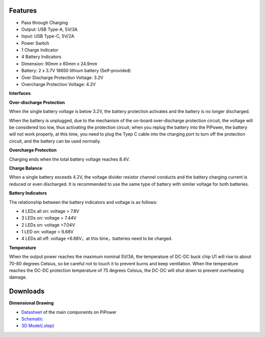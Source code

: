Features
===============

* Pass through Charging
* Output: USB Type-A, 5V/3A
* Input: USB Type-C, 5V/2A
* Power Switch
* 1 Charge Indicator
* 4 Battery Indicators
* Dimension: 90mm x 60mm x 24.9mm
* Battery: 2 x 3.7V 18650 lithium battery (Self-provided)
* Over Discharge Protection Voltage: 3.2V
* Overcharge Protection Voltage: 4.2V

**Interfaces**

.. image:: img/media2.png

**Over-discharge Protection**

When the single battery voltage is below 3.2V, the battery protection activates and the battery is no longer discharged.

When the battery is unplugged, due to the mechanism of the on-board over-discharge protection circuit, the voltage will be considered too low, thus activating the protection circuit; when you replug the battery into the PiPower, the battery will not work properly, at this time, you need to plug the Tyep C cable into the charging port to turn off the protection circuit, and the battery can be used normally.

**Overcharge Protection**

Charging ends when the total battery voltage reaches 8.4V.

**Charge Balance**

When a single battery exceeds 4.2V, the voltage divider resistor channel conducts and the battery charging current is reduced or even discharged. 
It is recommended to use the same type of battery with similar voltage for both batteries.

**Battery Indicators**

The relationship between the battery indicators and voltage is as follows:

* 4 LEDs all on: voltage > 7.8V
* 3 LEDs on: voltage > 7.44V
* 2 LEDs on: voltage >7.04V
* 1 LED on: voltage > 6.68V
* 4 LEDs all off: voltage <6.68V，at this time，batteries need to be charged.

**Temperature**

When the output power reaches the maximum nominal 5V/3A, the temperature of DC-DC buck chip U1 will rise to about 70-80 degrees Celsius, so be careful not to touch it to prevent burns and keep ventilation. When the temperature reaches the DC-DC protection temperature of 75 degrees Celsius, the DC-DC will shut down to prevent overheating damage.

Downloads
============

**Dimensional Drawing**

.. image:: img/dimension.png

* `Datasheet <https://github.com/sunfounder/sf-pdf/tree/master/datasheet/pipower>`_ of the main components on PiPower
* `Schematic <https://github.com/sunfounder/sf-pdf/raw/master/schematic/pipower.pdf>`_
* `3D Model(.step) <https://github.com/sunfounder/sf-pdf/raw/master/3d_model/pipower.step>`_

